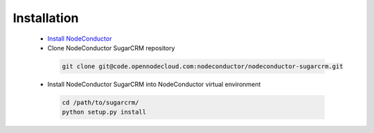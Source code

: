 Installation
------------

 * `Install NodeConductor <http://nodeconductor.readthedocs.org/en/latest/guide/intro.html#installation-from-source>`_
 * Clone NodeConductor SugarCRM repository

  .. code-block:: bash

    git clone git@code.opennodecloud.com:nodeconductor/nodeconductor-sugarcrm.git

 * Install NodeConductor SugarCRM into NodeConductor virtual environment

  .. code-block:: bash

    cd /path/to/sugarcrm/
    python setup.py install